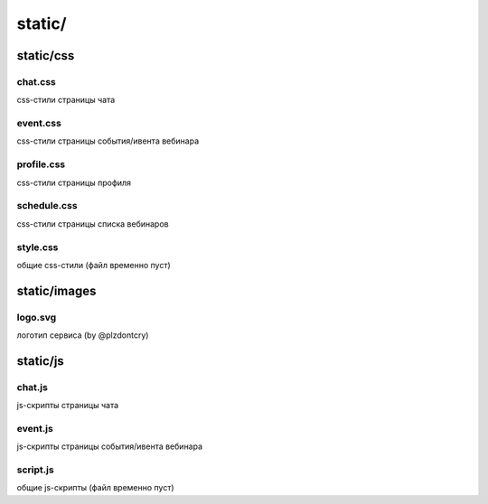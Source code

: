 ========
static/
========

***********
static/css
***********

chat.css
----------

css-стили страницы чата

event.css
-----------

css-стили страницы события/ивента вебинара

profile.css
-------------

css-стили страницы профиля

schedule.css
--------------

css-стили страницы списка вебинаров

style.css
-----------

общие css-стили (файл временно пуст)

**************
static/images
**************

logo.svg
----------

логотип сервиса (by @plzdontcry)

**************
static/js
**************

chat.js
----------

js-скрипты страницы чата

event.js
----------

js-скрипты страницы события/ивента вебинара

script.js
----------

общие js-скрипты (файл временно пуст)
